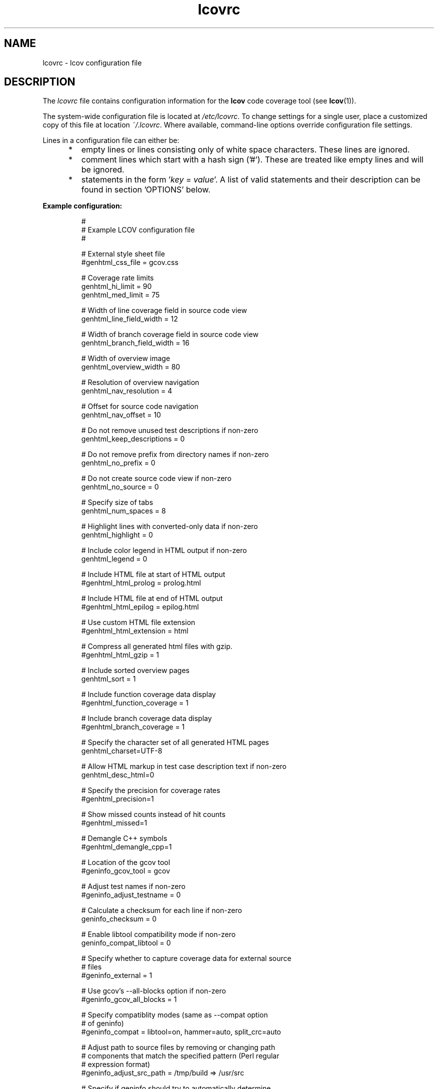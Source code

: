 .TH lcovrc 5 "LCOV 1.14" 2019\-02\-28 "User Manuals"

.SH NAME
lcovrc \- lcov configuration file

.SH DESCRIPTION
The
.I lcovrc
file contains configuration information for the
.B lcov
code coverage tool (see
.BR lcov (1)).
.br

The system\-wide configuration file is located at
.IR /etc/lcovrc .
To change settings for a single user, place a customized copy of this file at
location
.IR ~/.lcovrc .
Where available, command\-line options override configuration file settings.

Lines in a configuration file can either be:
.IP "     *"
empty lines or lines consisting only of white space characters. These lines are
ignored.
.IP "     *"
comment lines which start with a hash sign ('#'). These are treated like empty
lines and will be ignored.
.IP "     *"
statements in the form
.RI ' key " = " value '.
A list of valid statements and their description can be found in
section 'OPTIONS' below.
.PP

.B Example configuration:
.IP
#
.br
# Example LCOV configuration file
.br
#
.br

# External style sheet file
.br
#genhtml_css_file = gcov.css
.br

# Coverage rate limits
.br
genhtml_hi_limit = 90
.br
genhtml_med_limit = 75
.br

# Width of line coverage field in source code view
.br
genhtml_line_field_width = 12
.br

# Width of branch coverage field in source code view
.br
genhtml_branch_field_width = 16
.br

# Width of overview image
.br
genhtml_overview_width = 80
.br

# Resolution of overview navigation
.br
genhtml_nav_resolution = 4
.br

# Offset for source code navigation
.br
genhtml_nav_offset = 10
.br

# Do not remove unused test descriptions if non\-zero
.br
genhtml_keep_descriptions = 0
.br

# Do not remove prefix from directory names if non\-zero
.br
genhtml_no_prefix = 0
.br

# Do not create source code view if non\-zero
.br
genhtml_no_source = 0
.br

# Specify size of tabs
.br
genhtml_num_spaces = 8
.br

# Highlight lines with converted\-only data if non\-zero
.br
genhtml_highlight = 0
.br

# Include color legend in HTML output if non\-zero
.br
genhtml_legend = 0
.br

# Include HTML file at start of HTML output
.br
#genhtml_html_prolog = prolog.html
.br

# Include HTML file at end of HTML output
.br
#genhtml_html_epilog = epilog.html
.br

# Use custom HTML file extension
.br
#genhtml_html_extension = html
.br

# Compress all generated html files with gzip.
.br
#genhtml_html_gzip = 1
.br

# Include sorted overview pages
.br
genhtml_sort = 1
.br

# Include function coverage data display
.br
#genhtml_function_coverage = 1
.br

# Include branch coverage data display
.br
#genhtml_branch_coverage = 1
.br

# Specify the character set of all generated HTML pages
.br
genhtml_charset=UTF\-8
.br

# Allow HTML markup in test case description text if non\-zero
.br
genhtml_desc_html=0
.br

# Specify the precision for coverage rates
.br
#genhtml_precision=1
.br

# Show missed counts instead of hit counts
.br
#genhtml_missed=1
.br

# Demangle C++ symbols
.br
#genhtml_demangle_cpp=1
.br

# Location of the gcov tool
.br
#geninfo_gcov_tool = gcov
.br

# Adjust test names if non\-zero
.br
#geninfo_adjust_testname = 0
.br

# Calculate a checksum for each line if non\-zero
.br
geninfo_checksum = 0
.br

# Enable libtool compatibility mode if non\-zero
.br
geninfo_compat_libtool = 0
.br

# Specify whether to capture coverage data for external source
.br
# files
.br
#geninfo_external = 1
.br

# Use gcov's --all-blocks option if non-zero
.br
#geninfo_gcov_all_blocks = 1
.br

# Specify compatiblity modes (same as \-\-compat option
.br
# of geninfo)
.br
#geninfo_compat = libtool=on, hammer=auto, split_crc=auto
.br

# Adjust path to source files by removing or changing path
.br
# components that match the specified pattern (Perl regular
.br
# expression format)
.br
#geninfo_adjust_src_path = /tmp/build => /usr/src

# Specify if geninfo should try to automatically determine
.br
# the base-directory when collecting coverage data.
.br
geninfo_auto_base = 1
.br

# Directory containing gcov kernel files
.br
lcov_gcov_dir = /proc/gcov
.br

# Location for temporary directories
.br
lcov_tmp_dir = /tmp
.br

# Show full paths during list operation if non\-zero
.br
lcov_list_full_path = 0
.br

# Specify the maximum width for list output. This value is
.br
# ignored when lcov_list_full_path is non\-zero.
.br
lcov_list_width = 80
.br

# Specify the maximum percentage of file names which may be
.br
# truncated when choosing a directory prefix in list output.
.br
# This value is ignored when lcov_list_full_path is non\-zero.
.br
lcov_list_truncate_max = 20

# Specify if function coverage data should be collected and
.br
# processed.
.br
lcov_function_coverage = 1
.br

# Specify if branch coverage data should be collected and
.br
# processed.
.br
lcov_branch_coverage = 0
.br
.PP

.SH OPTIONS

.BR genhtml_css_file " ="
.I filename
.IP
Specify an external style sheet file. Use this option to modify the appearance of the HTML output as generated by
.BR genhtml .
During output generation, a copy of this file will be placed in the output
directory.
.br

This option corresponds to the \-\-css\-file command line option of
.BR genhtml .
.br

By default, a standard CSS file is generated.
.PP

.BR genhtml_hi_limit "  ="
.I hi_limit
.br
.BR genhtml_med_limit " ="
.I med_limit
.br
.IP
Specify coverage rate limits for classifying file entries. Use this option to
modify the coverage rates (in percent) for line, function and branch coverage at
which a result is classified as high, medium or low coverage. This
classification affects the color of the corresponding entries on the overview
pages of the HTML output:
.br

High:   hi_limit  <= rate <= 100        default color: green
.br
Medium: med_limit <= rate < hi_limit    default color: orange
.br
Low:    0         <= rate < med_limit   default color: red
.br

Defaults are 90 and 75 percent.
.PP

.BR genhtml_line_field_width " ="
.I number_of_characters
.IP
Specify the width (in characters) of the source code view column containing
line coverage information.
.br

Default is 12.
.PP

.BR genhtml_branch_field_width " ="
.I number_of_characters
.IP
Specify the width (in characters) of the source code view column containing
branch coverage information.
.br

Default is 16.
.PP

.BR genhtml_overview_width " ="
.I pixel_size
.IP
Specify the width (in pixel) of the overview image created when generating HTML
output using the \-\-frames option of
.BR genhtml .
.br

Default is 80.
.PP

.BR genhtml_nav_resolution " ="
.I lines
.IP
Specify the resolution of overview navigation when generating HTML output using
the \-\-frames option of
.BR genhtml .
This number specifies the maximum difference in lines between the position a
user selected from the overview and the position the source code window is
scrolled to.
.br

Default is 4.
.PP


.BR genhtml_nav_offset " ="
.I lines
.IP
Specify the overview navigation line offset as applied when generating HTML
output using the \-\-frames option of
.BR genhtml.
.br

Clicking a line in the overview image should show the source code view at
a position a bit further up, so that the requested line is not the first
line in the window.  This number specifies that offset.
.br

Default is 10.
.PP


.BR genhtml_keep_descriptions " ="
.IR 0 | 1
.IP
If non\-zero, keep unused test descriptions when generating HTML output using
.BR genhtml .
.br

This option corresponds to the \-\-keep\-descriptions option of
.BR genhtml .
.br

Default is 0.
.PP

.BR genhtml_no_prefix " ="
.IR 0 | 1
.IP
If non\-zero, do not try to find and remove a common prefix from directory names.
.br

This option corresponds to the \-\-no\-prefix option of
.BR genhtml .
.br

Default is 0.
.PP

.BR genhtml_no_source " ="
.IR 0 | 1
.IP
If non\-zero, do not create a source code view when generating HTML output using
.BR genhtml .
.br

This option corresponds to the \-\-no\-source option of
.BR genhtml .
.br

Default is 0.
.PP

.BR genhtml_num_spaces " ="
.I num
.IP
Specify the number of spaces to use as replacement for tab characters in the
HTML source code view as generated by
.BR genhtml .
.br

This option corresponds to the \-\-num\-spaces option of
.BR genthml .
.br

Default is 8.

.PP

.BR genhtml_highlight " ="
.IR 0 | 1
.IP
If non\-zero, highlight lines with converted\-only data in
HTML output as generated by
.BR genhtml .
.br

This option corresponds to the \-\-highlight option of
.BR genhtml .
.br

Default is 0.
.PP

.BR genhtml_legend " ="
.IR 0 | 1
.IP
If non\-zero, include a legend explaining the meaning of color coding in the HTML
output as generated by
.BR genhtml .
.br

This option corresponds to the \-\-legend option of
.BR genhtml .
.br

Default is 0.
.PP

.BR genhtml_html_prolog " ="
.I filename
.IP
If set, include the contents of the specified file at the beginning of HTML
output.

This option corresponds to the \-\-html\-prolog option of
.BR genhtml .
.br

Default is to use no extra prolog.
.PP

.BR genhtml_html_epilog " ="
.I filename
.IP
If set, include the contents of the specified file at the end of HTML output.

This option corresponds to the \-\-html\-epilog option of
.BR genhtml .
.br

Default is to use no extra epilog.
.PP

.BR genhtml_html_extension " ="
.I extension
.IP
If set, use the specified string as filename extension for generated HTML files.

This option corresponds to the \-\-html\-extension option of
.BR genhtml .
.br

Default extension is "html".
.PP

.BR genhtml_html_gzip " ="
.IR 0 | 1
.IP
If set, compress all html files using gzip.

This option corresponds to the \-\-html\-gzip option of
.BR genhtml .
.br

Default extension is 0.
.PP

.BR genhtml_sort " ="
.IR 0 | 1
.IP
If non\-zero, create overview pages sorted by coverage rates when generating
HTML output using
.BR genhtml .
.br

This option can be set to 0 by using the \-\-no\-sort option of
.BR genhtml .
.br

Default is 1.
.PP

.BR genhtml_function_coverage " ="
.IR 0 | 1
.IP
If non\-zero, include function coverage data when generating HTML output using
.BR genhtml .
.br

This option can be set to 0 by using the \-\-no\-function\-coverage option of
.BR genhtml .
.br

Default is 1.
.PP

.BR genhtml_branch_coverage " ="
.IR 0 | 1
.IP
If non\-zero, include branch coverage data when generating HTML output using
.BR genhtml .
.br

This option can be set to 0 by using the \-\-no\-branch\-coverage option of
.BR genhtml .
.br

Default is 1.
.PP

.BR genhtml_charset " ="
.I charset
.IP
Specify the character set of all generated HTML pages.
.br

Use this option if the source code contains characters which are not
part of the default character set. Note that this option is ignored
when a custom HTML prolog is specified (see also
.BR genhtml_html_prolog ).
.br

Default is UTF-8.
.PP

.BR genhtml_demangle_cpp " ="
.IR 0 | 1
.IP
If non-zero, demangle C++ function names in function overviews.

Set this option to one if you want to convert C++ internal function
names to human readable format for display on the HTML function overview
page.  This option requires that the c++filt tool is installed (see
.BR c++filt(1)
).
.br

This option corresponds to the \-\-demangle\-cpp command line option of
.BR genhtml .
.br

Default is 0.
.PP

.BR genhtml_desc_html " ="
.IR 0 | 1
.IP
If non-zero, test case descriptions may contain HTML markup.

Set this option to one if you want to embed HTML markup (for example to
include links) in test case descriptions. When set to zero, HTML markup
characters will be escaped to show up as plain text on the test case
description page.
.br

Default is 0.
.PP

.BR genhtml_precision " ="
.IR  1 | 2 | 3 | 4
.IP
Specify how many digits after the decimal-point should be used for
displaying coverage rates.
.br

Default is 1.
.PP
.BR genhtml_missed " ="
.IR  0 | 1
.IP
If non-zero, the count of missed lines, functions, or branches is shown
as negative numbers in overview pages.
.br

Default is 0.
.PP

.
.BR geninfo_gcov_tool " ="
.I path_to_gcov
.IP
Specify the location of the gcov tool (see
.BR gcov (1))
which is used to generate coverage information from data files. 
.br

Default is 'gcov'.
.PP

.BR geninfo_adjust_testname " ="
.IR 0 | 1
.IP
If non\-zero,  adjust test names to include operating system information
when capturing coverage data.
.br

Default is 0.
.PP

.BR geninfo_checksum " ="
.IR 0 | 1
.IP
If non\-zero, generate source code checksums when capturing coverage data.
Checksums are useful to prevent merging coverage data from incompatible
source code versions but checksum generation increases the size of coverage
files and the time used to generate those files.
.br

This option corresponds to the \-\-checksum and \-\-no\-checksum command line
option of
.BR geninfo .
.br

Default is 0.
.PP

.BR geninfo_compat_libtool " ="
.IR 0 | 1
.IP
If non\-zero, enable libtool compatibility mode. When libtool compatibility
mode is enabled, lcov will assume that the source code relating to a .da file
located in a directory named ".libs" can be found in its parent directory.
.br

This option corresponds to the \-\-compat\-libtool and \-\-no\-compat\-libtool
command line option of
.BR geninfo .
.br

Default is 1.
.PP

.BR geninfo_external " ="
.IR 0 | 1
.IP
If non\-zero, capture coverage data for external source files.

External source files are files which are not located in one of the directories
(including sub-directories)
specified by the \-\-directory or \-\-base\-directory options of
.BR lcov / geninfo .

Default is 1.
.PP

.BR geninfo_gcov_all_blocks " ="
.IR 0 | 1
.IP
If non\-zero, call the gcov tool with option --all-blocks.

Using --all-blocks will produce more detailed branch coverage information for
each line. Set this option to zero if you do not need detailed branch coverage
information to speed up the process of capturing code coverage or to work
around a bug in some versions of gcov which will cause it to endlessly loop
when analysing some files.

Default is 1.
.PP

.BR geninfo_compat " ="
.IR mode = value [, mode = value ,...]
.IP
Specify that geninfo should enable one or more compatibility modes
when capturing coverage data.

This option corresponds to the \-\-compat command line option of
.BR geninfo .

Default is 'libtool=on, hammer=auto, split_crc=auto'.
.PP

.BR geninfo_adjust_src_path " ="
.IR pattern " => " replacement
.br
.BR geninfo_adjust_src_path " ="
.I pattern
.IP
Adjust source paths when capturing coverage data.

Use this option in situations where geninfo cannot find the correct
path to source code files of a project. By providing a
.I pattern
in Perl regular expression format (see
.BR perlre (1))
and an optional replacement string, you can instruct geninfo to
remove or change parts of the incorrect source path.

.B Example:
.br

1. When geninfo reports that it cannot find source file
.br

    /path/to/src/.libs/file.c
.br

while the file is actually located in
.br

    /path/to/src/file.c
.br

use the following parameter:
.br

    geninfo_adjust_src_path = /.libs

This will remove all "/.libs" strings from the path.

2. When geninfo reports that it cannot find source file
.br

    /tmp/build/file.c
.br

while the file is actually located in
.br

    /usr/src/file.c
.br

use the following parameter:
.br

    geninfo_adjust_src_path = /tmp/build => /usr/src
.br

This will change all "/tmp/build" strings in the path to "/usr/src".
.PP

.BR geninfo_auto_base " ="
.IR 0 | 1
.IP
If non\-zero, apply a heuristic to determine the base directory when
collecting coverage data.
.br

Use this option when using geninfo on projects built with libtool or
similar build environments that work with multiple base directories,
i.e. environments, where the current working directory when invoking the
compiler ist not the same directory in which the source code file is
located, and in addition, is different between files of the same project.
.br

Default is 1.
.PP

.BR lcov_gcov_dir " ="
.I path_to_kernel_coverage_data
.IP
Specify the path to the directory where kernel coverage data can be found
or leave undefined for auto-detection.
.br

Default is auto-detection.
.PP

.BR lcov_tmp_dir " ="
.I temp
.IP
Specify the location of a directory used for temporary files.
.br

Default is '/tmp'.
.PP

.BR lcov_list_full_path " ="
.IR 0 | 1
.IP
If non-zero, print the full path to source code files during a list operation.
.br

This option corresponds to the \-\-list\-full\-path option of
.BR lcov .
.br

Default is 0.
.PP

.BR lcov_list_max_width " ="
.IR width
.IP
Specify the maximum width for list output. This value is ignored when
lcov_list_full_path is non\-zero.
.br

Default is 80.
.PP

.BR lcov_list_truncate_max
.B " ="
.IR percentage
.IP
Specify the maximum percentage of file names which may be truncated when
choosing a directory prefix in list output. This value is ignored when
lcov_list_full_path is non\-zero.
.br

Default is 20.
.PP

.BR lcov_function_coverage " ="
.IR 0 | 1
.IP
Specify whether lcov should handle function coverage data.
.br

Setting this option to 0 can reduce memory and CPU time consumption
when lcov is collecting and processing coverage data, as well as
reduce the size of the resulting data files. Note that setting
.B genhtml_function_coverage
will override this option for HTML generation.
.br

Default is 1.
.PP

.BR lcov_branch_coverage " ="
.IR 0 | 1
.IP
Specify whether lcov should handle branch coverage data.
.br

Setting this option to 0 can reduce memory and CPU time consumption
when lcov is collecting and processing coverage data, as well as
reduce the size of the resulting data files. Note that setting
.B genhtml_branch_coverage
will override this option for HTML generation.
.br

Default is 0.
.PP

.BR lcov_excl_line " ="
.I expression
.IP
Specify the regular expression of lines to exclude.
.br

Default is 'LCOV_EXCL_LINE'.
.PP

.BR lcov_excl_br_line " ="
.I expression
.IP
Specify the regular expression of lines to exclude from branch coverage.
.br

Default is 'LCOV_EXCL_BR_LINE'.
.PP

.SH FILES

.TP
.I /etc/lcovrc
The system\-wide
.B lcov
configuration file.

.TP
.I ~/.lcovrc
The individual per\-user configuration file.
.PP

.SH SEE ALSO
.BR lcov (1),
.BR genhtml (1),
.BR geninfo (1),
.BR gcov (1)
